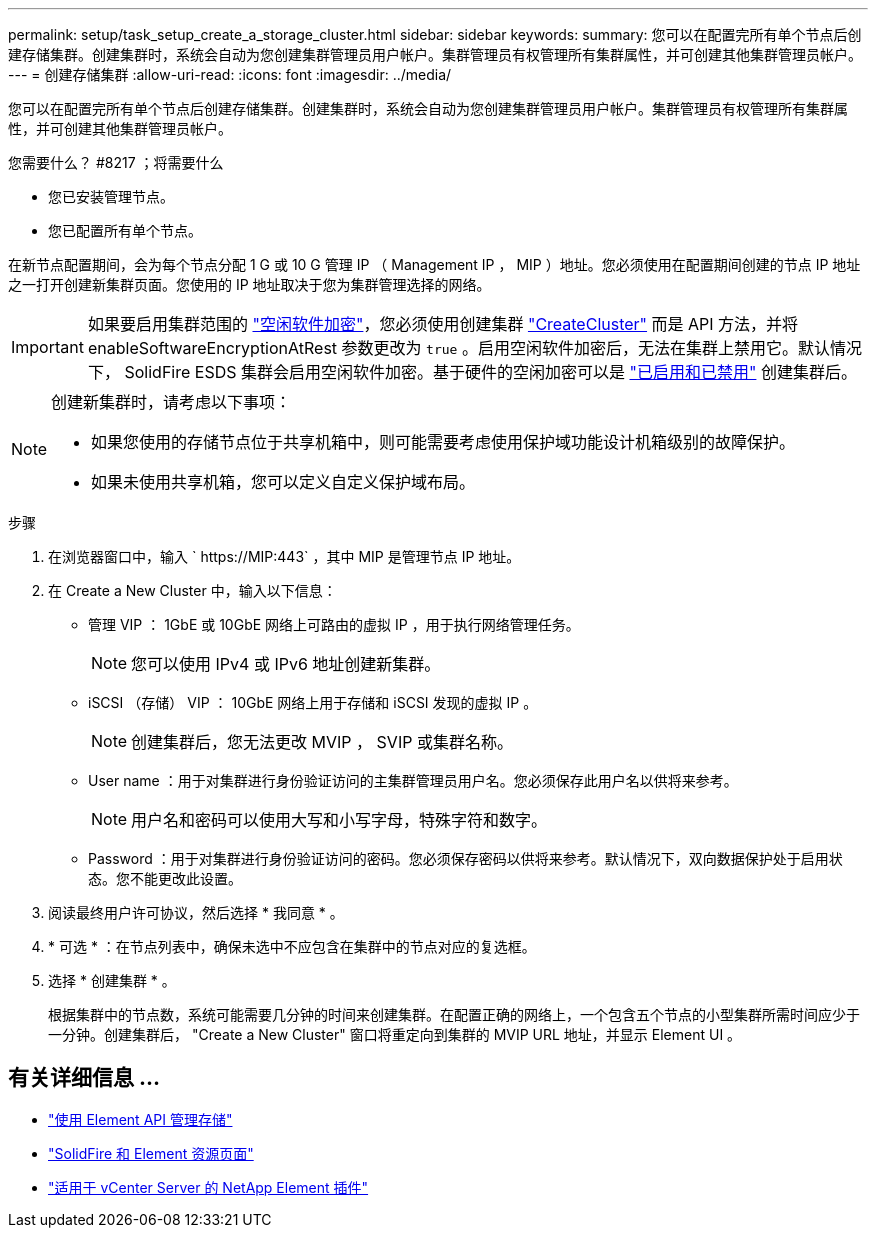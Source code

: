 ---
permalink: setup/task_setup_create_a_storage_cluster.html 
sidebar: sidebar 
keywords:  
summary: 您可以在配置完所有单个节点后创建存储集群。创建集群时，系统会自动为您创建集群管理员用户帐户。集群管理员有权管理所有集群属性，并可创建其他集群管理员帐户。 
---
= 创建存储集群
:allow-uri-read: 
:icons: font
:imagesdir: ../media/


[role="lead"]
您可以在配置完所有单个节点后创建存储集群。创建集群时，系统会自动为您创建集群管理员用户帐户。集群管理员有权管理所有集群属性，并可创建其他集群管理员帐户。

.您需要什么？ #8217 ；将需要什么
* 您已安装管理节点。
* 您已配置所有单个节点。


在新节点配置期间，会为每个节点分配 1 G 或 10 G 管理 IP （ Management IP ， MIP ）地址。您必须使用在配置期间创建的节点 IP 地址之一打开创建新集群页面。您使用的 IP 地址取决于您为集群管理选择的网络。


IMPORTANT: 如果要启用集群范围的 link:../concepts/concept_solidfire_concepts_security.html#encryption-at-rest-software["空闲软件加密"]，您必须使用创建集群 link:../api/reference_element_api_createcluster.html["CreateCluster"] 而是 API 方法，并将 enableSoftwareEncryptionAtRest 参数更改为 `true` 。启用空闲软件加密后，无法在集群上禁用它。默认情况下， SolidFire ESDS 集群会启用空闲软件加密。基于硬件的空闲加密可以是 link:../storage/task_system_manage_cluster_enable_and_disable_encryption_for_a_cluster.html["已启用和已禁用"] 创建集群后。

[NOTE]
====
创建新集群时，请考虑以下事项：

* 如果您使用的存储节点位于共享机箱中，则可能需要考虑使用保护域功能设计机箱级别的故障保护。
* 如果未使用共享机箱，您可以定义自定义保护域布局。


====
.步骤
. 在浏览器窗口中，输入 ` \https://MIP:443` ，其中 MIP 是管理节点 IP 地址。
. 在 Create a New Cluster 中，输入以下信息：
+
** 管理 VIP ： 1GbE 或 10GbE 网络上可路由的虚拟 IP ，用于执行网络管理任务。
+

NOTE: 您可以使用 IPv4 或 IPv6 地址创建新集群。

** iSCSI （存储） VIP ： 10GbE 网络上用于存储和 iSCSI 发现的虚拟 IP 。
+

NOTE: 创建集群后，您无法更改 MVIP ， SVIP 或集群名称。

** User name ：用于对集群进行身份验证访问的主集群管理员用户名。您必须保存此用户名以供将来参考。
+

NOTE: 用户名和密码可以使用大写和小写字母，特殊字符和数字。

** Password ：用于对集群进行身份验证访问的密码。您必须保存密码以供将来参考。默认情况下，双向数据保护处于启用状态。您不能更改此设置。


. 阅读最终用户许可协议，然后选择 * 我同意 * 。
. * 可选 * ：在节点列表中，确保未选中不应包含在集群中的节点对应的复选框。
. 选择 * 创建集群 * 。
+
根据集群中的节点数，系统可能需要几分钟的时间来创建集群。在配置正确的网络上，一个包含五个节点的小型集群所需时间应少于一分钟。创建集群后， "Create a New Cluster" 窗口将重定向到集群的 MVIP URL 地址，并显示 Element UI 。





== 有关详细信息 ...

* link:../api/index.html["使用 Element API 管理存储"]
* https://www.netapp.com/data-storage/solidfire/documentation["SolidFire 和 Element 资源页面"^]
* https://docs.netapp.com/us-en/vcp/index.html["适用于 vCenter Server 的 NetApp Element 插件"^]

